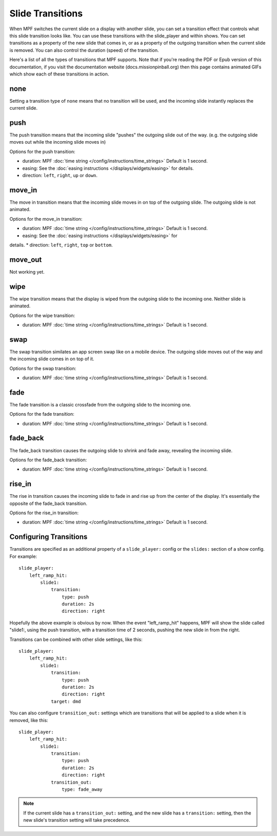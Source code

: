 Slide Transitions
=================

When MPF switches the current slide on a display with another slide, you can
set a transition effect that controls what this slide transition looks like.
You can use these transitions with the slide_player and within shows. You can
set transitions as a property of the new slide that comes in, or as a property
of the outgoing transition when the current slide is removed. You can also
control the duration (speed) of the transition.

Here's a list of all the types of transitions that MPF supports. Note that if
you're reading the PDF or Epub version of this documentation, if you visit the
documentation website (docs.missionpinball.org) then this page contains
animated GIFs which show each of these transitions in action.

none
----

.. image:: /displays/images/no_transition.gif

Setting a transition type of ``none`` means that no transition will be used, and
the incoming slide instantly replaces the current slide.

push
----

.. image:: /displays/images/push_transitions.gif

The push transition means that the incoming slide "pushes" the outgoing slide
out of the way. (e.g. the outgoing slide moves out while the incoming slide
moves in)

Options for the push transition:

* duration: MPF :doc:`time string </config/instructions/time_strings>` Default is 1 second.
* easing: See the :doc:`easing instructions </displays/widgets/easing>` for details.
* direction: ``left``, ``right``, ``up`` or ``down``.

move_in
-------

.. image:: /displays/images/move_in_transitions.gif

The move in transition means that the incoming slide moves in on top of the
outgoing slide. The outgoing slide is not animated.

Options for the move_in transition:

* duration: MPF :doc:`time string </config/instructions/time_strings>` Default is 1 second.
* easing: See the :doc:`easing instructions </displays/widgets/easing>` for
details.
* direction: ``left``, ``right``, ``top`` or ``bottom``.

move_out
--------

Not working yet.

wipe
----

.. image:: /displays/images/wipe_transition.gif

The wipe transition means that the display is wiped from the outgoing slide to
the incoming one. Neither slide is animated.

Options for the wipe transition:

* duration: MPF :doc:`time string </config/instructions/time_strings>` Default is 1 second.

swap
----

.. image:: /displays/images/swap_transition.gif

The swap transition similates an app screen swap like on a mobile device. The
outgoing slide moves out of the way and the incoming slide comes in on top of
it.

Options for the swap transition:

* duration: MPF :doc:`time string </config/instructions/time_strings>` Default is 1 second.

fade
----

.. image:: /displays/images/fade_transition.gif

The fade transition is a classic crossfade from the outgoing slide to the
incoming one.

Options for the fade transition:

* duration: MPF :doc:`time string </config/instructions/time_strings>` Default is 1 second.

fade_back
---------

.. image:: /displays/images/fade_back_transition.gif

The fade_back transition causes the outgoing slide to shrink and fade away,
revealing the incoming slide.

Options for the fade_back transition:

* duration: MPF :doc:`time string </config/instructions/time_strings>` Default is 1 second.

rise_in
-------

.. image:: /displays/images/rise_in_transition.gif

The rise in transition causes the incoming slide to fade in and rise up from
the center of the display. It's essentially the opposite of the fade_back
transition.

Options for the rise_in transition:

* duration: MPF :doc:`time string </config/instructions/time_strings>` Default is 1 second.

Configuring Transitions
-----------------------

Transitions are specified as an additional property of a ``slide_player:``
config or the ``slides:`` section of a show config. For example:

::

    slide_player:
        left_ramp_hit:
            slide1:
                transition:
                    type: push
                    duration: 2s
                    direction: right

Hopefully the above example is obvious by now. When the event "left_ramp_hit"
happens, MPF will show the slide called "slide1:, using the push transition,
with a transition time of 2 seconds, pushing the new slide in from the right.

Transitions can be combined with other slide settings, like this:

::

    slide_player:
        left_ramp_hit:
            slide1:
                transition:
                    type: push
                    duration: 2s
                    direction: right
                target: dmd

You can also configure ``transition_out:`` settings which are transitions that
will be applied to a slide when it is removed, like this:

::

    slide_player:
        left_ramp_hit:
            slide1:
                transition:
                    type: push
                    duration: 2s
                    direction: right
                transition_out:
                    type: fade_away

.. note::
   If the current slide has a ``transition_out:`` setting, and the new slide has
   a ``transition:`` setting, then the new slide's transition setting will take
   precedence.
